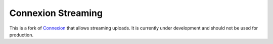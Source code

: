 Connexion Streaming
===================

This is a fork of `Connexion <https://github.com/zalando/connexion>`_ that
allows streaming uploads. It is currently under development and should not be
used for production.

